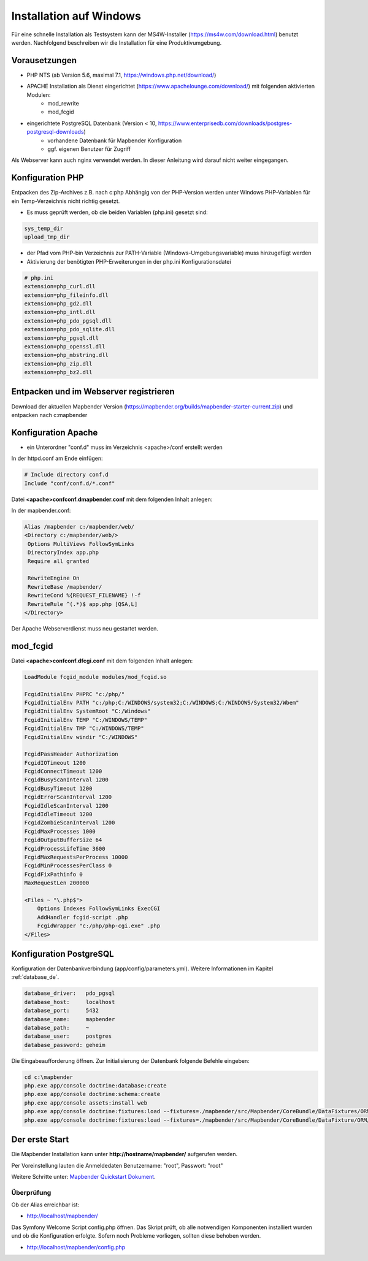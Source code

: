 .. _installation_windows_de:

Installation auf Windows
########################

Für eine schnelle Installation als Testsystem kann der MS4W-Installer (https://ms4w.com/download.html) benutzt werden. 
Nachfolgend beschreiben wir die Installation für eine Produktivumgebung.


Vorausetzungen
---------------

* PHP NTS (ab Version 5.6, maximal 7.1, https://windows.php.net/download/)
* APACHE Installation als Dienst eingerichtet (https://www.apachelounge.com/download/) mit folgenden aktivierten Modulen:
    * mod_rewrite
    * mod_fcgid
* eingerichtete PostgreSQL Datenbank (Version < 10, https://www.enterprisedb.com/downloads/postgres-postgresql-downloads)
    * vorhandene Datenbank für Mapbender Konfiguration
    * ggf. eigenen Benutzer für Zugriff


Als Webserver kann auch nginx verwendet werden. In dieser Anleitung wird darauf nicht weiter eingegangen.


Konfiguration PHP
-----------------

Entpacken des Zip-Archives z.B. nach c:\php
Abhängig von der PHP-Version werden unter Windows PHP-Variablen für ein Temp-Verzeichnis nicht richtig gesetzt.

* Es muss geprüft werden, ob die beiden Variablen (php.ini) gesetzt sind:

.. code-block:: ini

    sys_temp_dir
    upload_tmp_dir

* der Pfad vom PHP-bin Verzeichnis zur PATH-Variable (Windows-Umgebungsvariable) muss hinzugefügt werden
* Aktivierung der benötigten PHP-Erweiterungen in der php.ini Konfigurationsdatei

.. code-block:: ini

    # php.ini
    extension=php_curl.dll
    extension=php_fileinfo.dll
    extension=php_gd2.dll
    extension=php_intl.dll
    extension=php_pdo_pgsql.dll
    extension=php_pdo_sqlite.dll
    extension=php_pgsql.dll
    extension=php_openssl.dll
    extension=php_mbstring.dll
    extension=php_zip.dll
    extension=php_bz2.dll
    
    
Entpacken und im Webserver registrieren
---------------------------------------

Download der aktuellen Mapbender Version (https://mapbender.org/builds/mapbender-starter-current.zip) und entpacken nach c:\mapbender\
    

Konfiguration Apache 
--------------------

* ein Unterordner "conf.d" muss im Verzeichnis <apache>/conf erstellt werden



In der httpd.conf am Ende einfügen:

.. code-block:: apache

                # Include directory conf.d
                Include "conf/conf.d/*.conf"

Datei **<apache>\conf\conf.d\mapbender.conf** mit dem folgenden Inhalt anlegen:

In der mapbender.conf:
  
.. code-block:: apache

 Alias /mapbender c:/mapbender/web/
 <Directory c:/mapbender/web/>
  Options MultiViews FollowSymLinks
  DirectoryIndex app.php
  Require all granted
 
  RewriteEngine On
  RewriteBase /mapbender/
  RewriteCond %{REQUEST_FILENAME} !-f
  RewriteRule ^(.*)$ app.php [QSA,L]
 </Directory>


Der Apache Webserverdienst muss neu gestartet werden.


mod_fcgid
---------

Datei **<apache>\conf\conf.d\fcgi.conf** mit dem folgenden Inhalt anlegen:

.. code-block:: apacheconf

    LoadModule fcgid_module modules/mod_fcgid.so
    
    FcgidInitialEnv PHPRC "c:/php/"
    FcgidInitialEnv PATH "c:/php;C:/WINDOWS/system32;C:/WINDOWS;C:/WINDOWS/System32/Wbem"
    FcgidInitialEnv SystemRoot "C:/Windows"
    FcgidInitialEnv TEMP "C:/WINDOWS/TEMP"
    FcgidInitialEnv TMP "C:/WINDOWS/TEMP"
    FcgidInitialEnv windir "C:/WINDOWS"

    FcgidPassHeader Authorization
    FcgidIOTimeout 1200
    FcgidConnectTimeout 1200
    FcgidBusyScanInterval 1200
    FcgidBusyTimeout 1200
    FcgidErrorScanInterval 1200
    FcgidIdleScanInterval 1200
    FcgidIdleTimeout 1200
    FcgidZombieScanInterval 1200
    FcgidMaxProcesses 1000
    FcgidOutputBufferSize 64
    FcgidProcessLifeTime 3600
    FcgidMaxRequestsPerProcess 10000
    FcgidMinProcessesPerClass 0
    FcgidFixPathinfo 0
    MaxRequestLen 200000

    <Files ~ "\.php$">
        Options Indexes FollowSymLinks ExecCGI
        AddHandler fcgid-script .php
        FcgidWrapper "c:/php/php-cgi.exe" .php
    </Files>


Konfiguration PostgreSQL
------------------------

Konfiguration der Datenbankverbindung (app/config/parameters.yml).
Weitere Informationen im Kapitel :ref:`database_de`.

.. code-block:: yaml

    database_driver:   pdo_pgsql
    database_host:     localhost
    database_port:     5432
    database_name:     mapbender
    database_path:     ~
    database_user:     postgres
    database_password: geheim
    
Die Eingabeaufforderung öffnen. Zur Initialisierung der Datenbank folgende Befehle eingeben: 

.. code-block:: text
 
    cd c:\mapbender
    php.exe app/console doctrine:database:create
    php.exe app/console doctrine:schema:create
    php.exe app/console assets:install web
    php.exe app/console doctrine:fixtures:load --fixtures=./mapbender/src/Mapbender/CoreBundle/DataFixtures/ORM/Epsg/ --append
    php.exe app/console doctrine:fixtures:load --fixtures=./mapbender/src/Mapbender/CoreBundle/DataFixture/ORM/Application/ --append



Der erste Start
---------------

Die Mapbender Installation kann unter **http://hostname/mapbender/** aufgerufen werden.
  
Per Voreinstellung lauten die Anmeldedaten Benutzername: "root", Passwort: "root"

Weitere Schritte unter:  `Mapbender Quickstart Dokument <../quickstart.html>`_.



Überprüfung
===========

Ob der Alias erreichbar ist:

* http://localhost/mapbender/

Das Symfony Welcome Script config.php öffnen. Das Skript prüft, ob alle notwendigen Komponenten installiert wurden und ob die Konfiguration erfolgte. Sofern noch Probleme vorliegen, sollten diese behoben werden.
 
* http://localhost/mapbender/config.php


.. image:: ../../figures/mapbender3_symfony_check_configphp.png
     :scale: 80 
